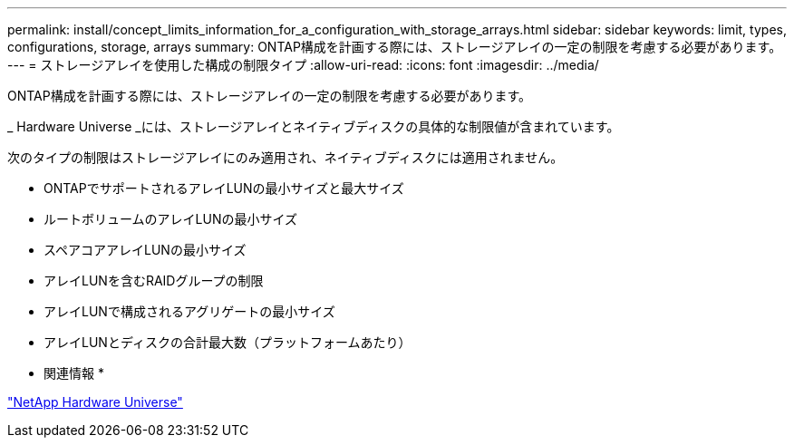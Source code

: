 ---
permalink: install/concept_limits_information_for_a_configuration_with_storage_arrays.html 
sidebar: sidebar 
keywords: limit, types, configurations, storage, arrays 
summary: ONTAP構成を計画する際には、ストレージアレイの一定の制限を考慮する必要があります。 
---
= ストレージアレイを使用した構成の制限タイプ
:allow-uri-read: 
:icons: font
:imagesdir: ../media/


[role="lead"]
ONTAP構成を計画する際には、ストレージアレイの一定の制限を考慮する必要があります。

_ Hardware Universe _には、ストレージアレイとネイティブディスクの具体的な制限値が含まれています。

次のタイプの制限はストレージアレイにのみ適用され、ネイティブディスクには適用されません。

* ONTAPでサポートされるアレイLUNの最小サイズと最大サイズ
* ルートボリュームのアレイLUNの最小サイズ
* スペアコアアレイLUNの最小サイズ
* アレイLUNを含むRAIDグループの制限
* アレイLUNで構成されるアグリゲートの最小サイズ
* アレイLUNとディスクの合計最大数（プラットフォームあたり）


* 関連情報 *

https://hwu.netapp.com["NetApp Hardware Universe"]
